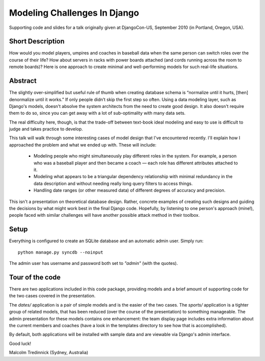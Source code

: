 ==============================
Modeling Challenges In Django
==============================

Supporting code and slides for a talk originally given at DjangoCon-US,
September 2010 (in Portland, Oregon, USA).

Short Description
==================

How would you model players, umpires and coaches in baseball data when the same
person can switch roles over the course of their life? How about servers in
racks with power boards attached (and cords running across the room to remote
boards)? Here is one approach to create minimal and well-performing models for
such real-life situations. 

Abstract
=========

The slightly over-simplified but useful rule of thumb when creating database
schema is “normalize until it hurts, [then] denormalize until it works.” If
only people didn’t skip the first step so often. Using a data modeling layer,
such as Django's models, doesn't absolve the system architects from the need to
create good design. It also doesn't require them to do so, since you can get
away with a lot of sub-optimality with many data sets.

The real difficulty here, though, is that the trade-off between text-book ideal
modeling and easy to use is difficult to judge and takes practice to develop.

This talk will walk through some interesting cases of model design that I've
encountered recently. I'll explain how I approached the problem and what we
ended up with. These will include:

    * Modeling people who might simultaneously play different roles in the
      system. For example, a person who was a baseball player and then became a
      coach — each role has different attributes attached to it.
    * Modeling what appears to be a triangular dependency relationship with
      minimal redundancy in the data description and without needing really
      long query filters to access things.
    * Handling date ranges (or other measured data) of different degrees of
      accuracy and precision.

This isn't a presentation on theoretical database design. Rather, concrete
examples of creating such designs and guiding the decisions by what might work
best in the final Django code. Hopefully, by listening to one person's approach
(mine!), people faced with similar challenges will have another possible attack
method in their toolbox.

Setup
======

Everything is configured to create an SQLite database and an automatic admin
user. Simply run::

    python manage.py syncdb --noinput

The admin user has username and password both set to *"admin"* (with the
quotes).

Tour of the code
=================

There are two applications included in this code package, providing models and
a brief amount of supporting code for the two cases covered in the
presentation.

The `dates/` application is a pair of simple models and is the easier of the
two cases. The `sports/` application is a tighter group of related models, that
has been reduced (over the course of the presentation) to something manageable.
The admin presentation for these models contains one enhancement: the team
display page includes extra information about the current members and coaches
(have a look in the templates directory to see how that is accomplished).

By default, both applications will be installed with sample data and are
viewable via Django's admin interface.

Good luck!

Malcolm Tredinnick
(Sydney, Australia)

